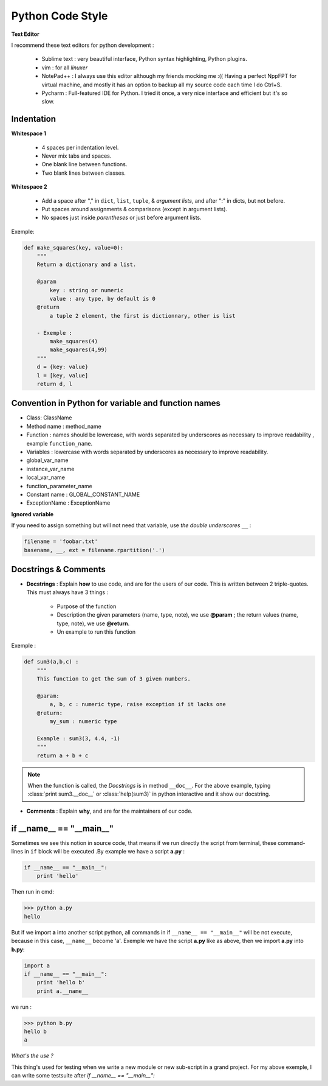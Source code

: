 Python Code Style
---------------------


**Text Editor**

I recommend these text editors for python development :

    - Sublime text : very beautiful interface, Python syntax highlighting, Python plugins.
    - vim : for all *linuxer*
    - NotePad++ : I always use this editor although my friends mocking me :(( Having a perfect NppFPT for virtual machine, and mostly it has an option to backup all my source code each time I do Ctrl+S.
    - Pycharm : Full-featured IDE for Python. I tried it once, a very nice interface and efficient but it's so slow.



Indentation
================

**Whitespace 1**

    - 4 spaces per indentation level.
    - Never mix tabs and spaces.
    - One blank line between functions.
    - Two blank lines between classes.

**Whitespace 2**

    - Add a space after "," in ``dict``, ``list``, ``tuple``, & *argument lists*, and after ":" in dicts, but not before.
    - Put spaces around assignments & comparisons (except in argument lists).
    - No spaces just inside *parentheses* or just before argument lists.

Exemple:

.. code:: python 

    def make_squares(key, value=0):
        """
        Return a dictionary and a list.
        
        @param
            key : string or numeric
            value : any type, by default is 0
        @return
            a tuple 2 element, the first is dictionnary, other is list
        
        - Exemple : 
            make_squares(4)
            make_squares(4,99)
        """
        d = {key: value}
        l = [key, value]
        return d, l

Convention in Python for variable and function names
======================================================= 

- Class: ClassName
- Method name : method_name
- Function : names should be lowercase, with words separated by underscores as necessary to improve readability , example ``function_name``.
- Variables : lowercase with words separated by underscores as necessary to improve readability.
- global_var_name
- instance_var_name
- local_var_name
- function_parameter_name
- Constant name : GLOBAL_CONSTANT_NAME
- ExceptionName : ExceptionName

**Ignored variable**

If you need to assign something but will not need that variable, use *the double underscores* ``__``  :

.. code:: python 

    filename = 'foobar.txt'
    basename, __, ext = filename.rpartition('.')


Docstrings & Comments
==========================

- **Docstrings** : Explain **how** to use code, and are for the users of our code. This is written between 2 triple-quotes. This must always have 3 things :

    + Purpose of the function 
    + Description the given parameters (name, type, note), we use **@param** ; the return values (name, type, note), we use **@return**.
    + Un example to run this function

Exemple : 

.. code:: python 

    def sum3(a,b,c) : 
        """
        This function to get the sum of 3 given numbers.
        
        @param: 
            a, b, c : numeric type, raise exception if it lacks one 
        @return: 
            my_sum : numeric type
        
        Example : sum3(3, 4.4, -1)
        """
        return a + b + c

.. Note:: When the function is called, the *Docstrings* is in method ``__doc__``. For the above example, typing :class:`print sum3.__doc__` or :class:`help(sum3)` in python interactive and it show our docstring.
 

- **Comments** : Explain **why**, and are for the maintainers of our code.


if __name__ == "__main__"
==========================


Sometimes we see this notion in source code, that means if we run directly the script from terminal, these command-lines in ``if`` block will be executed .By example we have a script **a.py** : 

.. code:: python 

    if __name__ == "__main__":
        print 'hello'

Then run in cmd:

.. code:: python 

    >>> python a.py
    hello
 

But if we import **a** into another script python, all commands in if ``__name__ == "__main__"`` will be not execute, because in this case, ``__name__`` become 'a'. Exemple we have the script **a.py** like as above, then we import **a.py** into **b.py**:

.. code:: python 
    
    import a
    if __name__ == "__main__":
        print 'hello b'
        print a.__name__

we run :

.. code:: python 
    
    >>> python b.py
    hello b
    a

*What's the use ?*

This thing's used for testing when we write a new module or new sub-script in a grand project. For my above exemple, I can write some testsuite after *if __name__ == "__main__":*






